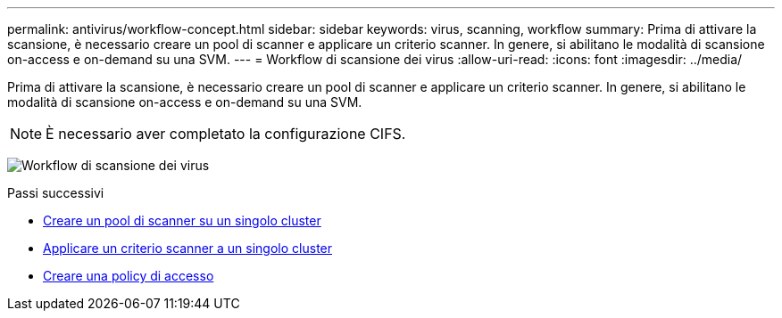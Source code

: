 ---
permalink: antivirus/workflow-concept.html 
sidebar: sidebar 
keywords: virus, scanning, workflow 
summary: Prima di attivare la scansione, è necessario creare un pool di scanner e applicare un criterio scanner. In genere, si abilitano le modalità di scansione on-access e on-demand su una SVM. 
---
= Workflow di scansione dei virus
:allow-uri-read: 
:icons: font
:imagesdir: ../media/


[role="lead"]
Prima di attivare la scansione, è necessario creare un pool di scanner e applicare un criterio scanner. In genere, si abilitano le modalità di scansione on-access e on-demand su una SVM.


NOTE: È necessario aver completato la configurazione CIFS.

image:avcfg-workflow.gif["Workflow di scansione dei virus"]

.Passi successivi
* xref:create-scanner-pool-single-cluster-task.html[Creare un pool di scanner su un singolo cluster]
* xref:apply-scanner-policy-pool-task.html[Applicare un criterio scanner a un singolo cluster]
* xref:create-on-access-policy-task.html[Creare una policy di accesso]

